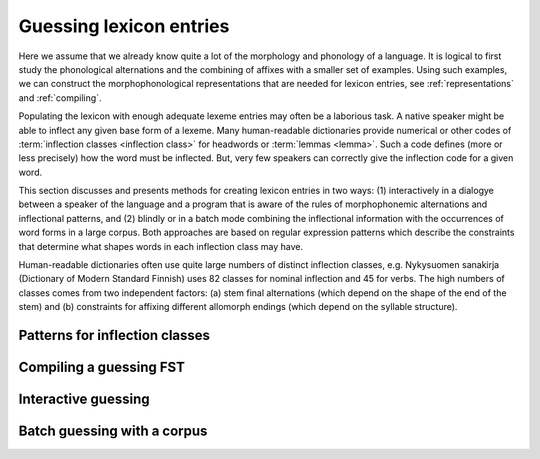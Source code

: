 .. _lexguessing:

========================
Guessing lexicon entries
========================

Here we assume that we already know quite a lot of the morphology and phonology of a language.  It is logical to first study the phonological alternations and the combining of affixes with a smaller set of examples.  Using such examples, we can construct the morphophonological representations that are needed for lexicon entries, see :ref:`representations` and :ref:`compiling`.

Populating the lexicon with enough adequate lexeme entries may often be a laborious task.  A native speaker might be able to inflect any given base form of a lexeme.  Many human-readable dictionaries provide numerical or other codes of :term:`inflection classes <inflection class>` for headwords or :term:`lemmas <lemma>`.  Such a code defines (more or less precisely) how the word must be inflected.  But, very few speakers can correctly give the inflection code for a given word.

This section discusses and presents methods for creating lexicon entries in two ways: (1) interactively in a dialogye between a speaker of the language and a program that is aware of the rules of morphophonemic alternations and inflectional patterns, and (2) blindly or in a batch mode combining the inflectional information with the occurrences of word forms in a large corpus.  Both approaches are based on regular expression patterns which describe the constraints that determine what shapes words in each inflection class may have.

Human-readable dictionaries often use quite large numbers of distinct inflection classes, e.g. Nykysuomen sanakirja (Dictionary of Modern Standard Finnish) uses 82 classes for nominal inflection and 45 for verbs.  The high numbers of classes comes from two independent factors: (a) stem final alternations (which depend on the shape of the end of the stem) and (b) constraints for affixing different allomorph endings (which depend on the syllable structure).


Patterns for inflection classes
===============================



Compiling a guessing FST
========================



Interactive guessing
====================



Batch guessing with a corpus
============================

